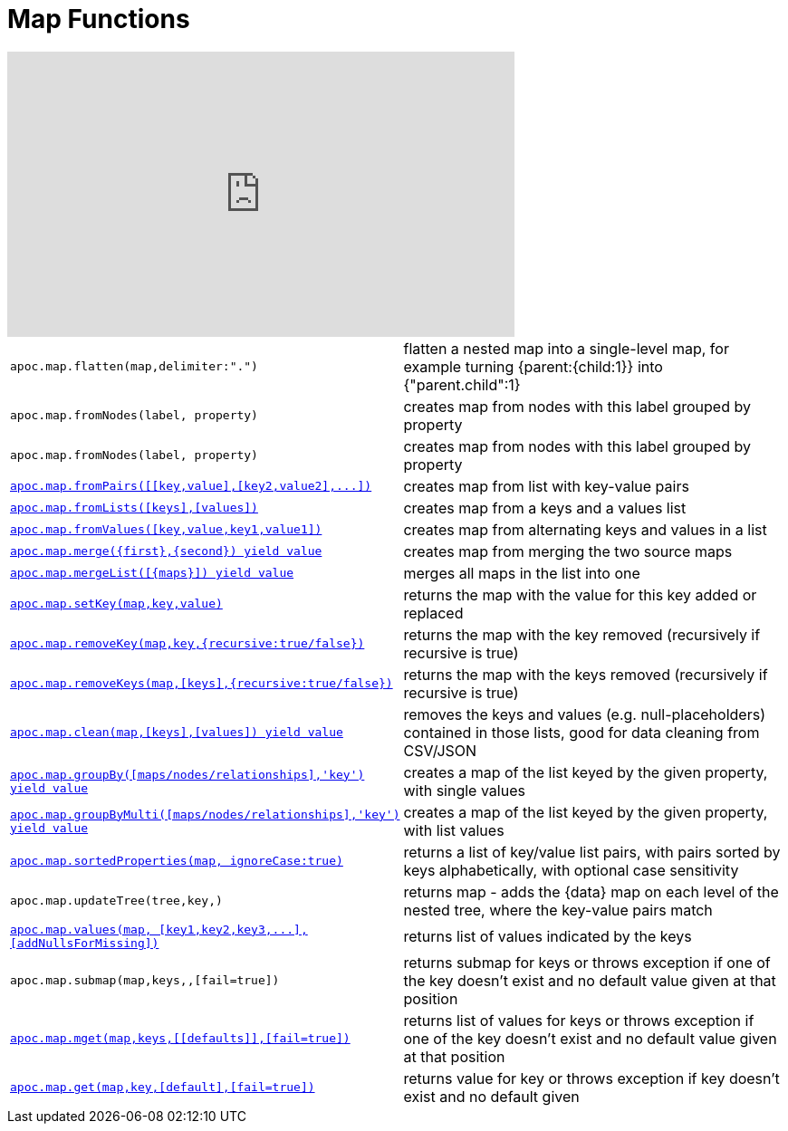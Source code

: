 [[map-functions]]
= Map Functions
:description: This section describes functions for working with maps.



ifdef::backend-html5[]
++++
<iframe width="560" height="315" src="https://www.youtube.com/embed/_Qdhouvx-Qw" frameborder="0" allow="autoplay; encrypted-media" allowfullscreen></iframe>
++++
endif::[]

[cols="5m,5"]
|===
| apoc.map.flatten(map,delimiter:".") | flatten a nested map into a single-level map, for example turning {parent:{child:1}} into {"parent.child":1}
| apoc.map.fromNodes(label, property) | creates map from nodes with this label grouped by property
| apoc.map.fromNodes(label, property) | creates map from nodes with this label grouped by property
| xref::overview/apoc.map/apoc.map.fromPairs.adoc[+++apoc.map.fromPairs([[key,value],[key2,value2],...])+++] | creates map from list with key-value pairs
| xref::overview/apoc.map/apoc.map.fromLists.adoc[+++apoc.map.fromLists([keys],[values])+++] | creates map from a keys and a values list
| xref::overview/apoc.map/apoc.map.fromValues.adoc[+++apoc.map.fromValues([key,value,key1,value1])+++] | creates map from alternating keys and values in a list
| xref::overview/apoc.map/apoc.map.merge.adoc[+++apoc.map.merge({first},{second}) yield value+++] | creates map from merging the two source maps
| xref::overview/apoc.map/apoc.map.mergeList.adoc[+++apoc.map.mergeList([{maps}]) yield value+++] | merges all maps in the list into one
| xref::overview/apoc.map/apoc.map.setKey.adoc[+++apoc.map.setKey(map,key,value)+++] | returns the map with the value for this key added or replaced
| xref::overview/apoc.map/apoc.map.removeKey.adoc[+++apoc.map.removeKey(map,key,{recursive:true/false})+++] | returns the map with the key removed (recursively if recursive is true)
| xref::overview/apoc.map/apoc.map.removeKeys.adoc[+++apoc.map.removeKeys(map,[keys],{recursive:true/false})+++] | returns the map with the keys removed (recursively if recursive is true)
| xref::overview/apoc.map/apoc.map.clean.adoc[+++apoc.map.clean(map,[keys],[values]) yield value+++] | removes the keys and values (e.g. null-placeholders) contained in those lists, good for data cleaning from CSV/JSON

| xref::overview/apoc.map/apoc.map.groupBy.adoc[+++apoc.map.groupBy([maps/nodes/relationships],'key') yield value+++] | creates a map of the list keyed by the given property, with single values
| xref::overview/apoc.map/apoc.map.groupByMulti.adoc[+++apoc.map.groupByMulti([maps/nodes/relationships],'key') yield value+++] | creates a map of the list keyed by the given property, with list values
| xref::overview/apoc.map/apoc.map.sortedProperties.adoc[+++apoc.map.sortedProperties(map, ignoreCase:true)+++] | returns a list of key/value list pairs, with pairs sorted by keys alphabetically, with optional case sensitivity
| apoc.map.updateTree(tree,key,[[value,\{data}]]) | returns map - adds the \{data} map on each level of the nested tree, where the key-value pairs match
| xref::overview/apoc.map/apoc.map.values.adoc[+++apoc.map.values(map, [key1,key2,key3,...],[addNullsForMissing])+++] | returns list of values indicated by the keys

| apoc.map.submap(map,keys,[[defaults]],[fail=true]) | returns submap for keys or throws exception if one of the key doesn't exist and no default value given at that position
| xref::overview/apoc.map/apoc.map.mget.adoc[+++apoc.map.mget(map,keys,[[defaults]],[fail=true])+++] | returns list of values for keys or throws exception if one of the key doesn't exist and no default value given at that position
| xref::overview/apoc.map/apoc.map.get.adoc[+++apoc.map.get(map,key,[default],[fail=true])+++] | returns value for key or throws exception if key doesn't exist and no default given
|===



